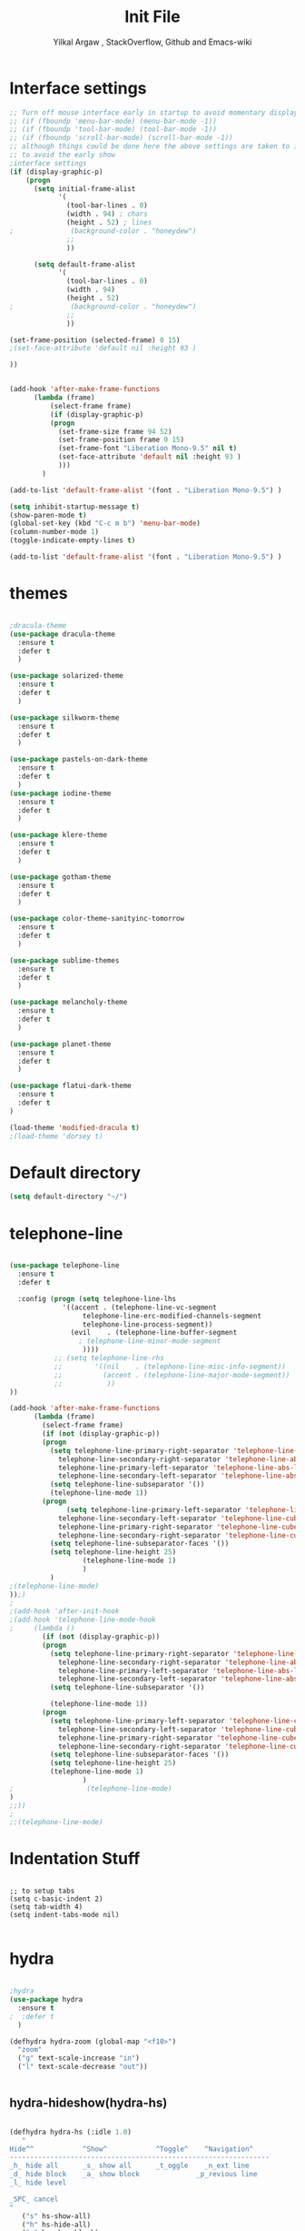 #+TITLE: Init File
#+AUTHOR: Yilkal Argaw , StackOverflow, Github and Emacs-wiki
* Interface settings

#+BEGIN_SRC emacs-lisp
;; Turn off mouse interface early in startup to avoid momentary display
;; (if (fboundp 'menu-bar-mode) (menu-bar-mode -1))
;; (if (fboundp 'tool-bar-mode) (tool-bar-mode -1))
;; (if (fboundp 'scroll-bar-mode) (scroll-bar-mode -1))
;; although things could be done here the above settings are taken to init.el
;; to avoid the early show
;interface settings
(if (display-graphic-p)
    (progn
      (setq initial-frame-alist
            '(
              (tool-bar-lines . 0)
              (width . 94) ; chars
              (height . 52) ; lines
;              (background-color . "honeydew")
              ;;
              ))

      (setq default-frame-alist
            '(
              (tool-bar-lines . 0)
              (width . 94)
              (height . 52)
;              (background-color . "honeydew")
              ;;
              ))
   
(set-frame-position (selected-frame) 0 15)
;(set-face-attribute 'default nil :height 93 )

))


(add-hook 'after-make-frame-functions
	  (lambda (frame)
	      (select-frame frame)
	      (if (display-graphic-p)
		  (progn
		    (set-frame-size frame 94 52)
		    (set-frame-position frame 0 15)
		    (set-frame-font "Liberation Mono-9.5" nil t)
		    (set-face-attribute 'default nil :height 93 )
		    )))
	    )

(add-to-list 'default-frame-alist '(font . "Liberation Mono-9.5") )

(setq inhibit-startup-message t)
(show-paren-mode t)
(global-set-key (kbd "C-c m b") 'menu-bar-mode)
(column-number-mode 1)
(toggle-indicate-empty-lines t)

(add-to-list 'default-frame-alist '(font . "Liberation Mono-9.5") )

#+END_SRC

* themes

#+BEGIN_SRC emacs-lisp

;dracula-theme
(use-package dracula-theme
  :ensure t
  :defer t
  )

(use-package solarized-theme
  :ensure t
  :defer t
  )

(use-package silkworm-theme
  :ensure t
  :defer t
  )

(use-package pastels-on-dark-theme
  :ensure t
  :defer t
  )
(use-package iodine-theme
  :ensure t
  :defer t
  )

(use-package klere-theme
  :ensure t
  :defer t
  )

(use-package gotham-theme
  :ensure t
  :defer t
  )

(use-package color-theme-sanityinc-tomorrow
  :ensure t
  :defer t
  )

(use-package sublime-themes
  :ensure t
  :defer t
  )

(use-package melancholy-theme
  :ensure t
  :defer t
  )

(use-package planet-theme
  :ensure t
  :defer t
  )

(use-package flatui-dark-theme
  :ensure t
  :defer t
)

(load-theme 'modified-dracula t)
;(load-theme 'dorsey t)
#+END_SRC

* Default directory

#+BEGIN_SRC emacs-lisp
(setq default-directory "~/")
#+END_SRC

* telephone-line

#+BEGIN_SRC emacs-lisp

(use-package telephone-line
  :ensure t
  :defer t

  :config (progn (setq telephone-line-lhs
  		     '((accent . (telephone-line-vc-segment
  				  telephone-line-erc-modified-channels-segment
  				  telephone-line-process-segment))
  		       (evil    . (telephone-line-buffer-segment
  				 ; telephone-line-minor-mode-segment
				  ))))
  	       ;; (setq telephone-line-rhs
  	       ;; 	     '((nil    . (telephone-line-misc-info-segment))
  	       ;; 	       (accent . (telephone-line-major-mode-segment))
  	       ;; 	        ))
))

(add-hook 'after-make-frame-functions
	  (lambda (frame)
	    (select-frame frame)
	    (if (not (display-graphic-p))
		(progn
		  (setq telephone-line-primary-right-separator 'telephone-line-abs-left
			telephone-line-secondary-right-separator 'telephone-line-abs-hollow-left
			telephone-line-primary-left-separator 'telephone-line-abs-left
			telephone-line-secondary-left-separator 'telephone-line-abs-hollow-left)
		  (setq telephone-line-subseparator '())
		  (telephone-line-mode 1))
		(progn
	          (setq telephone-line-primary-left-separator 'telephone-line-cubed-left
			telephone-line-secondary-left-separator 'telephone-line-cubed-hollow-left
			telephone-line-primary-right-separator 'telephone-line-cubed-left
			telephone-line-secondary-right-separator 'telephone-line-cubed-hollow-left)
		  (setq telephone-line-subseparator-faces '())
		  (setq telephone-line-height 25)
                  (telephone-line-mode 1)
                  )
		  )
;(telephone-line-mode)
));)
;
;(add-hook 'after-init-hook
;(add-hook 'telephone-line-mode-hook
;	  (lambda ()
	    (if (not (display-graphic-p))
		(progn
		  (setq telephone-line-primary-right-separator 'telephone-line-abs-left
			telephone-line-secondary-right-separator 'telephone-line-abs-hollow-left
			telephone-line-primary-left-separator 'telephone-line-abs-left
			telephone-line-secondary-left-separator 'telephone-line-abs-hollow-left)
		  (setq telephone-line-subseparator '())
		  
		  (telephone-line-mode 1))
		(progn
		  (setq telephone-line-primary-left-separator 'telephone-line-cubed-left
			telephone-line-secondary-left-separator 'telephone-line-cubed-hollow-left
			telephone-line-primary-right-separator 'telephone-line-cubed-left
			telephone-line-secondary-right-separator 'telephone-line-cubed-hollow-left)
		  (setq telephone-line-subseparator-faces '())
		  (setq telephone-line-height 25)
		  (telephone-line-mode 1)
                  )
;                  (telephone-line-mode)
)
;;))
;
;;(telephone-line-mode)
#+END_SRC

* Indentation Stuff

#+BEGIN_SRC elisp

;; to setup tabs
(setq c-basic-indent 2)
(setq tab-width 4)
(setq indent-tabs-mode nil)

#+END_SRC

* hydra

#+BEGIN_SRC emacs-lisp

;hydra
(use-package hydra
  :ensure t
;  :defer t
  )

(defhydra hydra-zoom (global-map "<f10>")
  "zoom"
  ("g" text-scale-increase "in")
  ("l" text-scale-decrease "out"))


#+END_SRC

** hydra-hideshow(hydra-hs)

#+BEGIN_SRC emacs-lisp

(defhydra hydra-hs (:idle 1.0)
   "
Hide^^            ^Show^            ^Toggle^    ^Navigation^
----------------------------------------------------------------
_h_ hide all      _s_ show all      _t_oggle    _n_ext line
_d_ hide block    _a_ show block              _p_revious line
_l_ hide level

_SPC_ cancel
"
   ("s" hs-show-all)
   ("h" hs-hide-all)
   ("a" hs-show-block)
   ("d" hs-hide-block)
   ("t" hs-toggle-hiding)
   ("l" hs-hide-level)
   ("n" forward-line)
   ("p" (forward-line -1))
   ("SPC" nil)
)

(global-set-key (kbd "C-c @") 'hydra-hs/body) ;;example-binding

#+END_SRC

** hydra-apropos

#+BEGIN_SRC emacs-lisp

(defhydra hydra-apropos (:color blue)
  "Apropos"
  ("a" apropos "apropos")
  ("c" apropos-command "cmd")
  ("d" apropos-documentation "doc")
  ("e" apropos-value "val")
  ("l" apropos-library "lib")
  ("o" apropos-user-option "option")
  ("u" apropos-user-option "option")
  ("v" apropos-variable "var")
  ("i" info-apropos "info")
  ("t" tags-apropos "tags")
  ("z" hydra-customize-apropos/body "customize"))

(defhydra hydra-customize-apropos (:color blue)
  "Apropos (customize)"
  ("a" customize-apropos "apropos")
  ("f" customize-apropos-faces "faces")
  ("g" customize-apropos-groups "groups")
  ("o" customize-apropos-options "options"))

#+END_SRC

* ivy,consel and swiper

#+BEGIN_SRC emacs-lisp


(use-package ivy :demand
  :ensure t
  :init (ivy-mode 1)
        (use-package flx
	  :ensure t
	  )
    
	(setq ivy-re-builders-alist
	      '((swiper . ivy--regex-plus)
		(counsel-grep  . ivy--regex-plus)
		(counsel-git-grep . ivy--regex-plus)
		(t . ivy--regex-fuzzy)))
  
	(setq ivy-initial-inputs-alist nil)
	(setq ivy-format-function 'ivy-format-function-line)

	:config (setq ivy-use-virtual-buffers t
		      ivy-count-format "%d/%d ")

	:bind ("C-x b" . ivy-switch-buffer)
              ("C-x C-b" . ivy-switch-buffer)
	      ("C-c C-r" . ivy-resume)
  )

(use-package counsel
  :ensure t
  :defer t
  :bind(
	("C-x C-f" . counsel-find-file)
	("M-x" . counsel-M-x)
	("H-f" . counsel-ag)
	("C-c M-?" . counsel-ag))
  )
(use-package swiper
  :ensure t
  :defer t
  :bind (("M-s s" . swiper))
  )

;;(use-package hydra
;;  :ensure t
;;  :after ivy
;;)

(use-package ivy-hydra
  :ensure t
  :after (ivy hydra))

#+END_SRC

* backup

#+BEGIN_SRC emacs-lisp

;backups
(setq backup-directory-alist '((".*" . "~/.emacs.d/backups")))
(setq auto-save-file-name-transforms
      `((".*" ,"~/.emacs.d/backups" t)))
(setq backup-by-copying t)

#+END_SRC

* clipboard

#+BEGIN_SRC emacs-lisp

(setq select-enable-clipboard t)

#+END_SRC

* yes,no

#+BEGIN_SRC emacs-lisp

(fset 'yes-or-no-p 'y-or-n-p)

#+END_SRC

* undo-tree

#+BEGIN_SRC emacs-lisp

;undo-tree
(use-package undo-tree
  :diminish undo-tree-mode
  :defer 2
 ;:bind ("H-/" . undo-tree-visualize)
  :config (global-undo-tree-mode))

#+END_SRC

* line-highlight

#+BEGIN_SRC emacs-lisp

(global-hl-line-mode)

#+END_SRC

* line-number

#+BEGIN_SRC emacs-lisp

(if (version< emacs-version "26.0")
    (linum-relative-global-mode)
    (progn  (setq display-line-numbers-type (quote relative))
	    (global-display-line-numbers-mode))
    )

#+END_SRC

* iy-go-to-char

#+BEGIN_SRC emacs-lisp

(use-package iy-go-to-char
  :ensure t
  :defer t
  )

#+END_SRC

* nlinum-mode

#+BEGIN_SRC emacs-lisp

;nlinum mode
(use-package nlinum
  :ensure t
  :config  (setq nlinum-highlight-current-line t)
           (setq nlinum-use-right-margin t)

  :defer t
    )
(add-hook 'after-init-hook 'global-nlinum-mode t)

#+END_SRC

* which-mode

#+BEGIN_SRC emacs-lisp

;which mode
(use-package which-key
  :ensure t
  :defer 2
  :config (which-key-mode)
    )

#+END_SRC

* neotree

#+BEGIN_SRC emacs-lisp

;neotree
(use-package neotree
  :ensure t
  :defer t
  :bind ("H-." . 'neotree-toggle)
        ("C-c n t" . 'neotree-toggle)
  :config
         (use-package all-the-icons
                 :ensure t
                 )
         (setq neo-theme (if (display-graphic-p) 'icons 'arrows))
					;          (setq neo-theme 'icons)
	 (setq neo-window-fixed-size nil)
)

(add-hook 'neotree-mode-hook 'my-neotree-hook)
(defun my-neotree-hook ()
  (nlinum-mode 0))

#+END_SRC

* magit

#+BEGIN_SRC emacs-lisp

;magit
(use-package magit
  :ensure t
  :defer t
  )

(global-set-key (kbd "C-C g m") 'magit-status)
(global-set-key (kbd "H-g") 'magit-status)

#+END_SRC

* yasnippet

#+BEGIN_SRC emacs-lisp

;yasnippet
(use-package yasnippet
  :ensure t
  :defer 1
  :diminish yas-minor-mode
  :config
  (yas-global-mode 1))

(add-hook 'prog-mode-hook 'yas-minor-mode)

#+END_SRC

* flycheck

#+BEGIN_SRC emacs-lisp

;flycheck
(use-package flycheck
  :ensure t
;      :config
  :defer t)

(add-hook 'prog-mode-hook 'flycheck-mode)

#+END_SRC

* expand-region

#+BEGIN_SRC emacs-lisp

;expand-region
(use-package expand-region
  :ensure t
  :defer 3
  :bind ("C-=" . er/expand-region)
;     :config  (local-set-key (kbd "C-;") 'iedit-mode)
  )

#+END_SRC

* avy

#+BEGIN_SRC emacs-lisp

;avy
(use-package avy
  :ensure t
  :defer t
  :bind ("C-c v c" . avy-goto-char)
  ("C-c v 2" . avy-goto-char-2)
  ("C-c v w" . avy-goto-word-1)
  ("C-c v l" . avy-goto-line)
;  :config  (local-set-key (kbd "C-;") 'iedit-mode)
  )

#+END_SRC

* ace-window

#+BEGIN_SRC emacs-lisp

;ace-window
(use-package ace-window
  :ensure t
;  :defer 3
  :bind ("H-o" . ace-window)
  ("C-c w n" . ace-window)
  )

#+END_SRC

* ag

#+BEGIN_SRC emacs-lisp

;ag
(use-package ag
  :ensure t
  :defer t
  )

#+END_SRC

* rust

#+BEGIN_SRC emacs-lisp

;rust
    (use-package rust-mode
      :ensure t
      :defer t)

#+END_SRC

* go

#+BEGIN_SRC emacs-lisp

;go
    (use-package go-mode
      :ensure t
      :defer t)

#+END_SRC

* csv

#+BEGIN_SRC emacs-lisp

;csv
    (use-package csv-mode
      :ensure t
      :defer t)

#+END_SRC

* yaml,toml and json

#+BEGIN_SRC emacs-lisp

;yaml,toml and json
    (use-package yaml-mode
      :ensure t
      :defer t)
    (use-package toml-mode
      :ensure t
      :defer t)
    (use-package json-mode
      :ensure t
      :defer t)

#+END_SRC

* multiple-cursors

#+BEGIN_SRC emacs-lisp

;multiple-cursors
(use-package multiple-cursors
  :ensure t
  :defer t
  :config (define-key mc/keymap (kbd "<return>") nil)
  :bind ("H-=" . mc/unmark-previous-like-this)
        ("H-]" . mc/mark-next-like-this)
        ("H-[" . mc/mark-previous-like-this)
		("H-\'" . mc/unmark-next-like-this)
		("H-\\" . mc/mark-all-like-this)
		("C-S-<mouse-1>" . mc/add-cursor-on-click)
)

#+END_SRC

** Hydra-multiple-cursors

#+BEGIN_SRC emacs-lisp

(defhydra hydra-multiple-cursors (:hint nil)
  "
     ^Up^            ^Down^        ^Other^
----------------------------------------------
[_p_]   Next    [_n_]   Next    [_l_] Edit lines
[_P_]   Skip    [_N_]   Skip    [_a_] Mark all
[_M-p_] Unmark  [_M-n_] Unmark  [_r_] Mark by regexp
^ ^             ^ ^             [_q_] Quit
"
  ("l" mc/edit-lines :exit t)
  ("a" mc/mark-all-like-this :exit t)
  ("n" mc/mark-next-like-this)
  ("N" mc/skip-to-next-like-this)
  ("M-n" mc/unmark-next-like-this)
  ("p" mc/mark-previous-like-this)
  ("P" mc/skip-to-previous-like-this)
  ("M-p" mc/unmark-previous-like-this)
  ("r" mc/mark-all-in-region-regexp :exit t)
  ("q" nil))

#+END_SRC

* projectile

#+BEGIN_SRC emacs-lisp

(use-package projectile
  :ensure t
  :config
  (projectile-global-mode)
(setq projectile-completion-system 'ivy))

;; (use-package counsel-projectile
;;   :ensure t)
;; ;  :config
;  (counsel-projectile-on))


(add-hook 'prog-mode-hook 'projectile-mode)
;(add-hook 'projectile-mode-hook 'counsel-projectile-mode)

#+END_SRC

** hydra-projectile and hydra-projectile-other-window

#+BEGIN_SRC emacs-lisp

(defhydra hydra-projectile-other-window (:color teal)
  "projectile-other-window"
  ("f"  projectile-find-file-other-window        "file")
  ("g"  projectile-find-file-dwim-other-window   "file dwim")
  ("d"  projectile-find-dir-other-window         "dir")
  ("b"  projectile-switch-to-buffer-other-window "buffer")
  ("q"  nil                                      "cancel" :color blue))

(defhydra hydra-projectile (:color teal
                            :hint nil)
  "
     PROJECTILE: %(projectile-project-root)

     Find File            Search/Tags          Buffers                Cache
------------------------------------------------------------------------------------------
  _F_: file            _a_: ag                _i_: Ibuffer           _c_: cache clear
 _ff_: file dwim       _g_: update gtags      _b_: switch to buffer  _x_: remove known project
 _fd_: file curr dir   _o_: multi-occur     _s-k_: Kill all buffers  _X_: cleanup non-existing
  _r_: recent file                                               ^^^^_z_: cache current
  _d_: dir

"
  ("a"   projectile-ag)
  ("b"   projectile-switch-to-buffer)
  ("c"   projectile-invalidate-cache)
  ("d"   projectile-find-dir)
  ("F" projectile-find-file)
  ("ff"  projectile-find-file-dwim)
  ("fd"  projectile-find-file-in-directory)
  ("g"   ggtags-update-tags)
  ("s-g" ggtags-update-tags)
  ("i"   projectile-ibuffer)
  ("K"   projectile-kill-buffers)
  ("s-k" projectile-kill-buffers)
  ("m"   projectile-multi-occur)
  ("o"   projectile-multi-occur)
  ("s-p" projectile-switch-project "switch project")
  ("p"   projectile-switch-project)
  ("s"   projectile-switch-project)
  ("r"   projectile-recentf)
  ("x"   projectile-remove-known-project)
  ("X"   projectile-cleanup-known-projects)
  ("z"   projectile-cache-current-file)
  ("`"   hydra-projectile-other-window/body "other window")
  ("q"   nil "cancel" :color blue))

#+END_SRC

* esup

#+BEGIN_SRC emacs-lisp

;esup
;(use-package esup
;  :ensure t
;  :defer t)

#+END_SRC

* dired
** start dired

#+BEGIN_SRC emacs-lisp

(use-package dired
;  :defer t
;   :init (setq dired-dwim-target t)
   )
#+END_SRC


** peep dired

#+BEGIN_SRC emacs-lisp

(use-package peep-dired
  :ensure t
  :defer t
  :bind (("C-." . peep-dired)
	 (:map peep-dired-mode-map
               ("SPC" . nil)
               ("<backspace>" . nil))))
;(if (display-graphic-p)(add-hook 'dired-mode-hook (lambda () (define-key dired-mode-map (kbd "C-.") 'peep-dired))))

#+END_SRC


** quick-preview

#+BEGIN_SRC emacs-lisp
(use-package quick-preview
  :ensure t
  :defer t
  :bind ((:map dired-mode-map 
	       ("C-Q" . quick-preview-at-point)))
  )
;(if (display-graphic-p)(add-hook 'dired-mode-hook (lambda () (define-key dired-mode-map (kbd "Q") 'quick-preview-at-point))))

#+END_SRC


** dired-narrow

#+BEGIN_SRC emacs-lisp
(use-package dired-narrow
  :ensure t
  :bind (:map dired-mode-map
              ("/" . dired-narrow)))

#+END_SRC


** dired-x and dired-aux

#+BEGIN_SRC emacs-lisp
(add-hook 'dired-load-hook
          (function (lambda () (load "dired-x"))))
(add-hook 'dired-load-hook
	  (function (lambda () (load "dired-aux"))))

#+END_SRC


** wdired and dired reuse

#+BEGIN_SRC emacs-lisp
(eval-after-load 'dired '(progn (require 'joseph-single-dired)))
(define-key dired-mode-map (kbd "C-c C-w") 'wdired-change-to-wdired-mode)
(define-key dired-mode-map (kbd "C-c C-d") 'wdired-change-to-dired-mode)
#+END_SRC

* company

#+BEGIN_SRC emacs-lisp

;company
  (use-package company
    :ensure t
        :defer t
        :config (require 'company)

        (use-package company-c-headers
          :ensure t)

  (add-hook 'after-init-hook 'global-company-mode)
  (global-set-key (kbd "<backtab>") 'company-complete-common)
  (global-set-key (kbd "C-`") 'company-yasnippet)
  (define-key company-active-map (kbd "C-n") 'company-select-next)
  (define-key company-active-map (kbd "C-p") 'company-select-previous)
  (add-to-list 'company-backends 'company-c-headers))

#+END_SRC

* latex/auctex

#+BEGIN_SRC emacs-lisp

;latex/auctex
  (use-package  company-auctex
  :ensure t
  :config  (company-auctex-init)
  :defer 5
  )

  (add-hook 'LaTeX-mode-hook 'visual-line-mode)
  (add-hook 'LaTeX-mode-hook 'flyspell-mode)
  (add-hook 'LaTeX-mode-hook 'LaTeX-math-mode)

#+END_SRC

* lua

#+BEGIN_SRC emacs-lisp

;lua
(use-package lua-mode
  :ensure t
  :defer t)

(use-package company-lua
  :ensure t
  :config;(require 'company-lua)
      ;(add-to-list 'company-backends 'company-lua)
  (eval-after-load 'company
    '(push 'company-lua company-backends)))

#+END_SRC
  
* ruby 

#+BEGIN_SRC emacs-lisp

(use-package robe
  :ensure t
  :bind ("C-c r s" . robe-start)
  :hook (ruby-mode . robe-mode)
)
;  (add-hook 'ruby-mode-hook 'robe-mode))

(eval-after-load 'company
  '(push 'company-robe company-backends))

#+END_SRC

* web

#+BEGIN_SRC emacs-lisp
;web-mode

 (use-package web-mode
   :ensure t
   :mode ("\\.html\\'" 
          "\\.css?\\'" 
          "\\.phtml\\'" 
          "\\.erb\\'" 
          "\\.html?\\'" 
          )
  
   :config
   (setq web-mode-markup-indent-offset 2)
 ;  (setq web-mode-engines-alist
 ;        '(("django" . "focus/.*\\.html\\'")
 ;          ("ctemplate" . "realtimecrm/.*\\.html\\'")))
 )

 (use-package company-web
   :config
   (add-hook 'web-mode-hook
             (lambda ()
               (add-to-list 'company-backends 'company-web-html)))
   (add-hook 'html-mode-hook
             (lambda ()
               (add-to-list 'company-backends 'company-web-html))))

(use-package emmet-mode
  :ensure t
  :hook (sgml-mode css-mode web-mode))

;(defadvice company-tern (before web-mode-set-up-ac-sources activate)
;  "Set `tern-mode' based on current language before running company-tern."
;  (if (equal major-mode 'web-mode)
;      (let ((web-mode-cur-language
;             (web-mode-language-at-pos)))
;        (if (string= web-mode-cur-language "javascript")
;            (unless tern-mode (tern-mode))
;          (if tern-mode (tern-mode ))))))

#+END_SRC

* javascript

  #+BEGIN_SRC emacs-lisp

   (use-package js2-mode
     :ensure t
   ;        :defer t
     :mode "\\.js\\'"
     :interpreter "node"
     )

   (use-package company-tern
     :ensure t
     :config
     (eval-after-load 'company
       '(push 'company-tern company-backends)))


   (use-package tern
         :ensure t
         :hook ((js-mode . tern-mode)
                (js2-mode . tern-mode))
         :config (progn (defun kill-tern-process ()
                    "Kill the tern process if any. The process will be restarted.  This is useful if tern becomes unreachable."
                    (interactive)
                    (delete-process "Tern")))
     )



  ;      (add-to-list 'auto-mode-alist '("\\.js\\'" . js2-mode))

  #+END_SRC

* skewer

#+BEGIN_SRC emacs-lisp

(use-package skewer-mode
  :ensure t
  :defer t
  :init
  (skewer-setup))

;(use-package skewer-repl
;  :ensure t
;  :defer t
;  :config (define-key skewer-repl-mode-map (kbd "C-c C-z") #'quit-window))

#+END_SRC

* php

#+BEGIN_SRC emacs-lisp
(use-package php-mode
  :ensure t
  :mode "\\.php\\'"
  :config (require 'php-extras)
 )
(use-package company-php
  :ensure t
  :defer t)
(use-package php-extras
  :ensure t
  :defer t)

(add-hook 'php-mode-hook
          '(lambda ()
             (require 'company-php)
             (company-mode t)
             (ac-php-core-eldoc-setup) ;; enable eldoc
             (make-local-variable 'company-backends)
             (add-to-list 'company-backends 'company-ac-php-backend)))
;(eval-after-load 'php-mode
;  (require 'php-extras))

#+END_SRC

* rest client

#+BEGIN_SRC emacs-lisp

(use-package restclient
  :ensure t
  :defer t)

#+END_SRC

* smooth-scrolling

#+BEGIN_SRC emacs-lisp

;smooth-scrolling
;; (use-package smooth-scrolling
;;   :ensure t
;;   :config (setq smooth-scroll-margin 2)
;;   )
;; scroll one line at a time (less "jumpy" than defaults)
    
(setq mouse-wheel-scroll-amount '(10 ((shift) . 10))) ;; one line at a time
(setq mouse-wheel-progressive-speed nil) ;; don't accelerate scrolling
(setq mouse-wheel-follow-mouse 't) ;; scroll window under mouse
(setq scroll-step 1) ;; keyboard scroll one line at a time

#+END_SRC

* ecb

#+BEGIN_SRC emacs-lisp

;ecb
  (use-package ecb
  :ensure t
  :defer t
  :init (setq ecb-tip-of-the-day nil)
  :bind (( "C-c e b" . ecb-minor-mode)
        :map ecb-mode-map
		("H-1" . 'ecb-goto-window-edit1)
		("H-2" . 'ecb-goto-window-directories)
		("H-3" . 'ecb-goto-window-sources)
		("H-4" . 'ecb-goto-window-methods)
		("H-5" . 'ecb-goto-window-history)) 
)

#+END_SRC

* org
** org-fontify

#+BEGIN_SRC emacs-lisp

;org fontify
(setq org-src-fontify-natively t
    org-src-tab-acts-natively t
    org-confirm-babel-evaluate nil
    org-edit-src-content-indentation 0)
#+END_SRC

** ox-md

#+BEGIN_SRC emacs-lisp
;org-md
 (eval-after-load "org"
  '(require 'ox-md nil t))

#+END_SRC

** ox-beamer

#+BEGIN_SRC emacs-lisp
;org-beamer
 (eval-after-load "org"
  '(require 'ox-beamer nil t))

#+END_SRC

** ox-odt

#+BEGIN_SRC emacs-lisp
;org-odt
 (eval-after-load "org"
  '(require 'ox-odt nil t))

#+END_SRC

** org-babel

#+BEGIN_SRC emacs-lisp
;org-babel
(if (version< emacs-version "26.0")
(org-babel-do-load-languages
 'org-babel-load-languages
 '((sh . true) (python . true) (ruby .true)
   (emacs-lisp .true)))
(org-babel-do-load-languages
 'org-babel-load-languages
 '((shell . true) (python . true) (ruby .true)
   (emacs-lisp .true))))

#+END_SRC

** ox-gfm

#+BEGIN_SRC emacs-lisp
;org-gfm
(use-package ox-gfm :ensure t :defer t)
(eval-after-load "org"
  '(require 'ox-gfm nil t))


#+END_SRC

** org-latex with pygment minted

#+BEGIN_SRC emacs-lisp
;org-latex
;pygment minted
;(require 'org-latex)
(require 'ox-latex)
(add-to-list 'org-latex-packages-alist '("" "minted"))
(setq org-latex-listings 'minted)

(setq org-latex-pdf-process
      '("pdflatex -shell-escape -interaction nonstopmode -output-directory %o %f"
        "pdflatex -shell-escape -interaction nonstopmode -output-directory %o %f"
        "pdflatex -shell-escape -interaction nonstopmode -output-directory %o %f"))
#+END_SRC

** htmlize

#+BEGIN_SRC emacs-lisp
;;(use-package org :ensure t)
(use-package htmlize :ensure t)
(setq org-html-html5-fancy t
org-html-doctype "html5")

(setq org-html-html5-fancy t
      org-html-doctype "html5")
;;; Loading custom backend
;(add-to-list 'load-path "lisp/")
;(load-file "~/.emacs.d/lisp/pelican-html.el")
(require 'pelican-html)

#+END_SRC

** xelatex

#+BEGIN_SRC emacs-lisp
(setq org-latex-to-pdf-process 
  '("xelatex -interaction nonstopmode %f"
     "xelatex -interaction nonstopmode %f")) ;; for multiple passes

#+END_SRC

** org-bullets

#+BEGIN_SRC emacs-lisp
;org-bullets
(use-package org-bullets 
  :ensure t
  :hook (org-mode . (lambda () (org-bullets-mode 1))))

#+END_SRC

** org-beautify

#+BEGIN_SRC emacs-lisp

;org-beautify-theme
(use-package org-beautify-theme 
  :ensure t
  :defer t)
(add-hook 'org-mode-hook (if (display-graphic-p)(lambda () (load-theme 'org-beautify))))

#+END_SRC

** org-tree-slide

#+BEGIN_SRC emacs-lisp

;org-tree-slide
(use-package org-tree-slide
  :ensure t
  :defer t)
(define-key org-mode-map (kbd "<f8>") 'org-tree-slide-mode)
(define-key org-mode-map (kbd "S-<f8>") 'org-tree-slide-skip-done-toggle)

(with-eval-after-load "org-tree-slide"
  (define-key org-tree-slide-mode-map (kbd "<f9>") 'org-tree-slide-move-previous-tree)
  (define-key org-tree-slide-mode-map (kbd "<f10>") 'org-tree-slide-move-next-tree)
  )

#+END_SRC

** epresent

#+BEGIN_SRC emacs-lisp

;epresent
(use-package epresent
  :ensure t
  :defer t)

#+END_SRC

* markdown

#+BEGIN_SRC emacs-lisp

;markdown
  (use-package markdown-mode
  :ensure t
  :defer t
  :config 
  (use-package markdown-mode+
  :ensure t)
  (use-package markdown-preview-mode
  :ensure t)
  (use-package markdown-toc
  :ensure t)
  )
(autoload 'markdown-mode "markdown-mode" "Major mode for Markdown files" t)
(add-to-list 'auto-mode-alist '("README\\.md\\'" . gfm-mode))
(setq markdown-command "pandoc -c ~/.emacs.d/github-pandoc.css --from markdown_github -t html5 --mathjax --highlight-style pygments --standalone")

#+END_SRC

* key-chord

#+BEGIN_SRC emacs-lisp

(use-package key-chord
  :ensure t
  :init 
  ;; Max time delay between two key presses to be considered a key chord
  (setq key-chord-two-keys-delay 0.1) ; default 0.1    
  ;; Max time delay between two presses of the same key to be considered a key chord.
  ;; Should normally be a little longer than `key-chord-two-keys-delay'.
  (setq key-chord-one-key-delay 0.2) ; default 0.2
  )

;(use-package key-seq
;  :ensure t
;)

;;      (key-chord-define-global "cv"     'reindent-then-newline-and-indent)
;;      (key-chord-define-global "4r"     "$")
;;      (key-chord-define c++-mode-map ";;"  "\C-e;")

(key-chord-mode 1)

#+END_SRC

* additional-key-bindings

#+BEGIN_SRC emacs-lisp

(global-set-key (kbd "C-<f9>") 'key-chord-mode)
(global-set-key (kbd "C-x ^") 'enlarge-window)
(global-set-key (kbd "C-x C-^") 'shrink-window)
(key-chord-define-global "QQ" 'iy-go-to-char)
(key-chord-define-global "ZZ" 'iy-go-to-char-backward)

#+END_SRC

* typing

#+BEGIN_SRC emacs-lisp

(use-package typing
  :ensure t
  :defer t
)

;;(add-hook 'projectile-mode-hook 'counsel-projectile-mode)

#+END_SRC

* smartparens

#+BEGIN_SRC emacs-lisp

(use-package smartparens-config
    :ensure smartparens
    :config
    (progn
      (show-smartparens-global-mode t)))

(add-hook 'prog-mode-hook #'smartparens-mode)
(add-hook 'markdown-mode-hook #'smartparens-mode)

#+END_SRC

